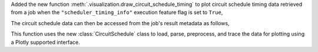 Added the new function :meth:`.visualization.draw_circuit_schedule_timing` to plot circuit schedule 
timing data retrieved from a job when the ``"scheduler_timing_info"`` execution feature flag is 
set to ``True``,

.. code python

    sampler = SamplerV2(backend)
    sampler.options.experimental = { 
        "execution": {
            "scheduler_timing_info": True,
        },
    }

The circuit schedule data can then be accessed from the job's result metadata as follows,

.. code python

    job_result: SamplerPubResult = job.result()
    circuit_schedule = job_result[0].metadata["compilation"]["scheduler_timing_info"]
    circuit_schedule_timing = circuit_schedule["timing"]

This function uses the new :class:`CircuitSchedule` class to load, parse, preprocess, 
and trace the data for plotting using a Plotly supported interface.

